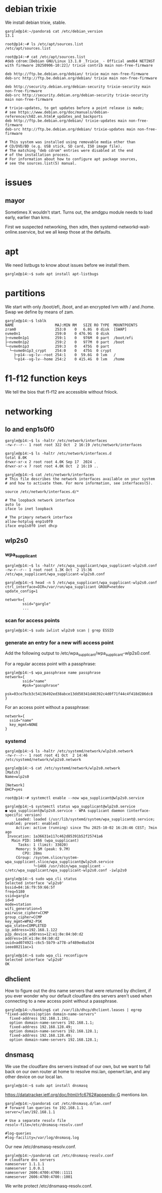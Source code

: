 # p14 -*- mode: org -*-
#+TODO: TODO(t) STARTED(s) WAITING(w) | DONE(d) CANCELLED(c)
#+STARTUP: overview logdone

* debian trixie

We install debian trixie, stable.

#+BEGIN_example
gargle@p14:~/pandora$ cat /etc/debian_version
13.1
#+END_example

#+BEGIN_example
root@p14:~# ls /etc/apt/sources.list
/etc/apt/sources.list
#+END_example

#+BEGIN_example
root@p14:~# cat /etc/apt/sources.list
#deb cdrom:[Debian GNU/Linux 13.1.0 _Trixie_ - Official amd64 NETINST with firmware 20250906-10:22]/ trixie contrib main non-free-firmware

deb http://ftp.be.debian.org/debian/ trixie main non-free-firmware
deb-src http://ftp.be.debian.org/debian/ trixie main non-free-firmware

deb http://security.debian.org/debian-security trixie-security main non-free-firmware
deb-src http://security.debian.org/debian-security trixie-security main non-free-firmware

# trixie-updates, to get updates before a point release is made;
# see https://www.debian.org/doc/manuals/debian-reference/ch02.en.html#_updates_and_backports
deb http://ftp.be.debian.org/debian/ trixie-updates main non-free-firmware
deb-src http://ftp.be.debian.org/debian/ trixie-updates main non-free-firmware

# This system was installed using removable media other than
# CD/DVD/BD (e.g. USB stick, SD card, ISO image file).
# The matching "deb cdrom" entries were disabled at the end
# of the installation process.
# For information about how to configure apt package sources,
# see the sources.list(5) manual.
#+END_example

* issues

** mayor

Sometimes X wouldn't start.  Turns out, the amdgpu module needs to load early, earlier than kms.

First we suspected networking, then xdm, then systemd-networkd-wait-online.sservice, but we all
keep those at the defaults.

* apt

We need listbugs to know about issues before we install them.

#+BEGIN_example
gargle@p14:~$ sudo apt install apt-listbugs
#+END_example

* partitions

We start with only /boot/efi, /boot, and an encrypted lvm with / and /home.  Swap we define by
means of zam.

#+BEGIN_example
gargle@p14:~$ lsblk
NAME                   MAJ:MIN RM   SIZE RO TYPE  MOUNTPOINTS
zram0                  253:0    0   6.8G  0 disk  [SWAP]
nvme0n1                259:0    0 476.9G  0 disk
├─nvme0n1p1            259:1    0   976M  0 part  /boot/efi
├─nvme0n1p2            259:2    0   977M  0 part  /boot
└─nvme0n1p3            259:3    0   475G  0 part
  └─nvme0n1p3_crypt    254:0    0   475G  0 crypt
    ├─p14--vg-lv--root 254:1    0  59.6G  0 lvm   /
    └─p14--vg-lv--home 254:2    0 415.4G  0 lvm   /home
#+END_example

* f1-f12 function keys

We tell the bios that f1-f12 are accessible without fnlock.

* networking

** lo and enp1s0f0

#+BEGIN_example
gargle@p14:~$ ls -haltr /etc/network/interfaces
-rw-r--r-- 1 root root 322 Oct  2 16:19 /etc/network/interfaces
#+END_example

#+BEGIN_example
gargle@p14:~$ ls -haltr /etc/network/interfaces.d
total 8.0K
drwxr-xr-x 2 root root 4.0K Sep 17  2024 .
drwxr-xr-x 7 root root 4.0K Oct  2 16:19 ..
#+END_example

#+BEGIN_example
gargle@p14:~$ cat /etc/network/interfaces
# This file describes the network interfaces available on your system
# and how to activate them. For more information, see interfaces(5).

source /etc/network/interfaces.d/*

# The loopback network interface
auto lo
iface lo inet loopback

# The primary network interface
allow-hotplug enp1s0f0
iface enp1s0f0 inet dhcp
#+END_example

** wlp2s0

*** wpa_supplicant

#+BEGIN_example
gargle@p14:~$ ls -haltr /etc/wpa_supplicant/wpa_supplicant-wlp2s0.conf
-rw-r--r-- 1 root root 1.3K Oct  2 15:36 /etc/wpa_supplicant/wpa_supplicant-wlp2s0.conf
#+END_example

#+BEGIN_example
gargle@p14:~$ head -n 5 /etc/wpa_supplicant/wpa_supplicant-wlp2s0.conf
ctrl_interface=DIR=/var/run/wpa_supplicant GROUP=netdev
update_config=1

network={
        ssid="gargle"
        ...
#+END_example

*** scan for access points

#+BEGIN_example
gargle@p14:~$ sudo iwlist wlp2s0 scan | grep ESSID
#+END_example

*** generate an entry for a new wifi access point

Add the following output to /etc/wpa_supplicant/wpa_supplicant-wlp2s0.conf.

For a regular access point with a passphrase:

#+BEGIN_example
gargle@p14:~$ wpa_passphrase name passphrase
network={
        ssid="name"
        #psk="passphrase"
        psk=03ce7bcb3c54136492ed38abce13dd50341d46392c4d0f71f44c4f418d286dc8
}
#+END_example

For an access point without a passphrase:

#+BEGIN_example
network={
  ssid="name"
  key_mgmt=NONE
}
#+END_example

*** systemd

#+BEGIN_example
gargle@p14:~$ ls -haltr /etc/systemd/network/wlp2s0.network
-rw-r--r-- 1 root root 41 Oct  2 14:46 /etc/systemd/network/wlp2s0.network
#+END_example

#+BEGIN_example
gargle@p14:~$ cat /etc/systemd/network/wlp2s0.network
[Match]
Name=wlp2s0

[Network]
DHCP=yes
#+END_example

#+BEGIN_example
root@p14:~# systemctl enable --now wpa_supplicant@wlp2s0.service
#+END_example

#+BEGIN_example
gargle@p14:~$ systemctl status wpa_supplicant@wlp2s0.service
● wpa_supplicant@wlp2s0.service - WPA supplicant daemon (interface-specific version)
     Loaded: loaded (/usr/lib/systemd/system/wpa_supplicant@.service; enabled; preset: enabled)
     Active: active (running) since Thu 2025-10-02 16:28:46 CEST; 7min ago
 Invocation: 1a36631e117c462d85391b52f25741a6
   Main PID: 1466 (wpa_supplicant)
      Tasks: 1 (limit: 33020)
     Memory: 9.5M (peak: 9.7M)
        CPU: 28ms
     CGroup: /system.slice/system-wpa_supplicant.slice/wpa_supplicant@wlp2s0.service
             └─1466 /usr/sbin/wpa_supplicant -c/etc/wpa_supplicant/wpa_supplicant-wlp2s0.conf -iwlp2s0
#+END_example

#+BEGIN_example
gargle@p14:~$ sudo wpa_cli status
Selected interface 'wlp2s0'
bssid=84:16:f9:59:66:5f
freq=5180
ssid=gargle
id=0
mode=station
wifi_generation=5
pairwise_cipher=CCMP
group_cipher=CCMP
key_mgmt=WPA2-PSK
wpa_state=COMPLETED
ip_address=192.168.1.122
p2p_device_address=12:e1:8e:84:b0:d2
address=10:e1:8e:84:b0:d2
uuid=ad074921-c6c5-5b79-a778-af489e4ba534
ieee80211ac=1
#+END_example

#+BEGIN_example
gargle@p14:~$ sudo wpa_cli reconfigure
Selected interface 'wlp2s0'
OK
#+END_example

** dhclient

How to figure out the dns name servers that were returned by dhclient, if you ever wonder why our
default cloudfare dns servers aren't used when connecting to a new access point without a
passphrase.

#+BEGIN_example
gargle@p14:~/banking$ cat /var/lib/dhcp/dhclient.leases | egrep "fixed-address|option domain-name-servers"
  fixed-address 192.168.1.191;
  option domain-name-servers 192.168.1.1;
  fixed-address 192.168.128.49;
  option domain-name-servers 192.168.128.1;
  fixed-address 192.168.128.49;
  option domain-name-servers 192.168.128.1;
#+END_example

** dnsmasq

We use the cloudfare dns servers instead of our own, but we want to fall back on our own router at
home to resolve msi.lan, openwrt.lan, and any other device on our local lan.

#+BEGIN_example
gargle@p14:~$ sudo apt install dnsmasq
#+END_example

https://datatracker.ietf.org/doc/html/rfc6762#appendix-G mentions /lan/.

#+BEGIN_example
gargle@p14:~/pandora$ cat /etc/dnsmasq.d/lan.conf
# forward lan queries to 192.168.1.1
server=/lan/192.168.1.1

# Use a separate resolv file
resolv-file=/etc/dnsmasq-resolv.conf

#log-queries
#log-facility=/var/log/dnsmasq.log
#+END_example

Our new /etc/dnsmasq-resolv.conf.

#+BEGIN_example
gargle@p14:~/pandora$ cat /etc/dnsmasq-resolv.conf
# cloudfare dns servers
nameserver 1.1.1.1
nameserver 1.0.0.1
nameserver 2606:4700:4700::1111
nameserver 2606:4700:4700::1001
#+END_example

We write protect /etc/dnsmasq-resolv.conf.

#+BEGIN_example
gargle@p14:~/pandora$ sudo chattr +i /etc/dnsmasq-resolv.conf
#+END_example

#+BEGIN_example
gargle@p14:~/pandora$ ls -haltr /etc/dnsmasq-resolv.conf
-rw-r--r-- 1 root root 126 Oct  4 20:42 /etc/dnsmasq-resolv.conf
#+END_example

Our /etc/resolv.conf points to localhost, because of dnsmask, and because of librewolf.

#+BEGIN_example
gargle@p14:~/pandora$ cat /etc/resolv.conf
nameserver 127.0.0.1
#+END_example

#+BEGIN_example
gargle@p14:~/pandora$ sudo chattr +i /etc/resolv.conf
#+END_example

#+BEGIN_example
gargle@p14:~/pandora$ ls -haltr /etc/resolv.conf
-rw-r--r-- 1 root root 21 Oct  7 08:54 /etc/resolv.conf
#+END_example

This here is the previous version, autogenerated during the install of trixie:

#+BEGIN_example
gargle@p14:~/pandora$ cat /etc/resolv.conf.old
domain lan
search lan
nameserver 192.168.1.1
#+END_example

Enable dnsmask.service, if necessary.

#+BEGIN_example
root@p14:~# systemctl enable --now dnsmask.service
#+END_example

* firewall

We go with the defaults, just make sure IPV6=yes is on.

#+BEGIN_example
root@p14:~# ufw status verbose
Status: active
Logging: on (low)
Default: deny (incoming), allow (outgoing), disabled (routed)
New profiles: skip
#+END_example

#+BEGIN_example
root@p14:~# systemctl status ufw.service
● ufw.service - Uncomplicated firewall
     Loaded: loaded (/usr/lib/systemd/system/ufw.service; enabled; preset: enabled)
     Active: active (exited) since Thu 2025-10-02 16:28:46 CEST; 20min ago
 Invocation: 5f3018ac923f443487d52e9a509d0339
       Docs: man:ufw(8)
   Main PID: 1223 (code=exited, status=0/SUCCESS)
   Mem peak: 3.7M
        CPU: 60ms

Oct 02 16:28:46 p14 systemd[1]: Starting ufw.service - Uncomplicated firewall...
Oct 02 16:28:46 p14 systemd[1]: Finished ufw.service - Uncomplicated firewall.
#+END_example

#+BEGIN_example
root@p14:~# cat /etc/default/ufw
# /etc/default/ufw
#

# Set to yes to apply rules to support IPv6 (no means only IPv6 on loopback
# accepted). You will need to 'disable' and then 'enable' the firewall for
# the changes to take affect.
IPV6=yes

# Set the default input policy to ACCEPT, DROP, or REJECT. Please note that if
# you change this you will most likely want to adjust your rules.
DEFAULT_INPUT_POLICY="DROP"

# Set the default output policy to ACCEPT, DROP, or REJECT. Please note that if
# you change this you will most likely want to adjust your rules.
DEFAULT_OUTPUT_POLICY="ACCEPT"

# Set the default forward policy to ACCEPT, DROP or REJECT.  Please note that
# if you change this you will most likely want to adjust your rules
DEFAULT_FORWARD_POLICY="DROP"

# Set the default application policy to ACCEPT, DROP, REJECT or SKIP. Please
# note that setting this to ACCEPT may be a security risk. See 'man ufw' for
# details
DEFAULT_APPLICATION_POLICY="SKIP"

# By default, ufw only touches its own chains. Set this to 'yes' to have ufw
# manage the built-in chains too. Warning: setting this to 'yes' will break
# non-ufw managed firewall rules
MANAGE_BUILTINS=no

#
# IPT backend
#
# only enable if using iptables backend
IPT_SYSCTL=/etc/ufw/sysctl.conf

# Extra connection tracking modules to load. IPT_MODULES should typically be
# empty for new installations and modules added only as needed. See
# 'CONNECTION HELPERS' from 'man ufw-framework' for details. Complete list can
# be found in net/netfilter/Kconfig of your kernel source. Some common modules:
# nf_conntrack_irc, nf_nat_irc: DCC (Direct Client to Client) support
# nf_conntrack_netbios_ns: NetBIOS (samba) client support
# nf_conntrack_pptp, nf_nat_pptp: PPTP over stateful firewall/NAT
# nf_conntrack_ftp, nf_nat_ftp: active FTP support
# nf_conntrack_tftp, nf_nat_tftp: TFTP support (server side)
# nf_conntrack_sane: sane support
IPT_MODULES=""
#+END_example

#+BEGIN_example
root@p14:~# ufw status verbose
Status: active
Logging: on (low)
Default: deny (incoming), allow (outgoing), disabled (routed)
New profiles: skip
#+END_example

* swap

We install zram, use 25% of RAM max and use PRIORITY=100.

#+BEGIN_example
gargle@p14:~$ sudo apt install zram-tools
#+END_example

#+BEGIN_example
gargle@p14:~$ cat /etc/default/zramswap
# Compression algorithm selection
# speed: lz4 > zstd
# compression: zstd > lz4
# This is not inclusive of all that is available in latest kernels
# See /sys/block/zram0/comp_algorithm (when zram module is loaded) to see
# what is currently set and available for your kernel[1]
# [1]  https://www.kernel.org/doc/html/latest/admin-guide/blockdev/zram.html#select-compression-algorithm
ALGO=lz4

# Specifies the amount of RAM that should be used for zram
# based on a percentage the total amount of available memory
# This takes precedence and overrides SIZE below
PERCENT=25

# Specifies a static amount of RAM that should be used for
# the ZRAM devices, this is in MiB
SIZE=512

# Specifies the priority for the swap devices, see swapon(2)
# for more details. Higher number = higher priority
# This should probably be higher than hdd/ssd swaps.
PRIORITY=100
#+END_example

* keyboard

#+BEGIN_example
root@p14:~# cat /etc/default/keyboard
# KEYBOARD CONFIGURATION FILE

# Consult the keyboard(5) manual page.

XKBMODEL="pc105"
XKBLAYOUT="us"
XKBVARIANT="altgr-weur"
#XKBOPTIONS="compose:lwin,ctrl:nocaps"
XKBOPTIONS="compose:lctrl,ctrl:nocaps"

BACKSPACE="guess"
#+END_example

#+BEGIN_example
gargle@p14:~$ sudo dpkg-reconfigure keyboard-configuration
gargle@p14:~$ sudo systemctl restart keyboard-setup.service
#+END_example

#+BEGIN_example
root@p14:~# setupcon
root@p14:~# update-initramfs -u
#+END_example

Beware, sway needs its own keyboard configuration!

#+BEGIN_example
gargle@p14:~/pandora$ cat /etc/sway/config.d/keyboard.conf
input * {
  xkb_layout "us"
  xkb_variant "altgr-weur"
  xkb_options "compose:lctrl,ctrl:nocaps"
}

input <identifier> xkb_model "pc105"
#+END_example

* editor

We go for vim.basic instead of nano

#+BEGIN_EXAMPLE
gargle@p14:~$ sudo update-alternatives --config editor
#+END_EXAMPLE

#+BEGIN_EXAMPLE
gargle@p14:~$ sudo apt remove nano --purge
#+END_EXAMPLE

* sound

#+BEGIN_example
gargle@p14:~$ sudo apt install wireplumber pipewire pipewire-pulse libspa-0.2-bluetooth
#+END_example

* amdgpu module

#+BEGIN_example
root@p14:~# cat /etc/modules-load.d/amdgpu.conf
# ensure the amdgpu module loads early, or X won't start
amdgpu
#+END_example

* sway

#+BEGIN_example
gargle@p14:~/pandora$ sudo apt install sway sway-backgrounds waybar wmenu
#+END_example

#+BEGIN_example
gargle@p14:~$ diff .config/sway/config /etc/sway/config
113,117d112
<
<     # with Alt+Tab
<     bindsym Alt+Tab focus next
<     bindsym Shift+Alt+Tab focus prev
<
224a220
>     position top
226,227c222,230
<     swaybar_command waybar
<
---
>     # When the status_command prints a new line to stdout, swaybar updates.
>     # The default just shows the current date and time.
>     status_command while date +'%Y-%m-%d %X'; do sleep 1; done
>
>     colors {
>         statusline #ffffff
>         background #323232
>         inactive_workspace #32323200 #32323200 #5c5c5c
>     }
231,234d233
< exec swaybg -i /usr/share/backgrounds/sway/Don-Quixote\ 1920x1200.jpg -m fill
<
< for_window [app_id="librewolf"] floating enable
<
#+END_example

* lightdm

#+BEGIN_example
gargle@p14:~/pandora$ sudo apt install lightdm lightdm-gtk-greeter
#+END_example

#+BEGIN_example
gargle@p14:~/pandora$ ls -haltr /usr/share/backgrounds/sway/Don-Quixote\ 1920x1200.jpg
-rw-rw-r-- 1 root root 161K Sep 30 15:10 '/usr/share/backgrounds/sway/Don-Quixote 1920x1200.jpg'
#+END_example

We only change the background.

#+BEGIN_example
gargle@p14:~$ grep -v '^#' /etc/lightdm/lightdm-gtk-greeter.conf
[greeter]
background=/usr/share/backgrounds/Don-Quixote 1920x1200.jpg
default-user-image=/usr/share/icons/vendor/256x256/emblems/emblem-vendor.png
#+END_example

We remove the old Default Xsession entry:

#+BEGIN_example
root@p14: cd /usr/share/xsessions/
root@p14: mv lightdm-xsession.desktop lightdm-xsession.desktop.old
#+END_example

* waybar

We only show our wifi, our battery, and the year and date.

#+BEGIN_example
gargle@p14:~/pandora$ diff ~/.config/waybar/config.jsonc /etc/xdg/waybar/config.jsonc
11,13c11,13
<     //     "sway/mode",
<         "sway/scratchpad"
<     //     "custom/media"
---
>         "sway/mode",
>         "sway/scratchpad",
>         "custom/media"
19,20c19,20
<      //    "mpd",
<      //    "idle_inhibitor",
---
>         "mpd",
>         "idle_inhibitor",
23,29c23,29
<      //    "power-profiles-daemon",
<      //    "cpu",
<      //    "memory",
<      //    "temperature",
<      //    "backlight",
<      //    "keyboard-state",
<      //    "sway/language",
---
>         "power-profiles-daemon",
>         "cpu",
>         "memory",
>         "temperature",
>         "backlight",
>         "keyboard-state",
>         "sway/language",
31,34c31,34
<      //    "battery#bat2",
<         "clock"
<      //    "tray",
<      //    "custom/power"
---
>         "battery#bat2",
>         "clock",
>         "tray",
>         "custom/power"
112,113c112
<         // "format-alt": "{:%Y-%m-%d}"
<         "format": "{:%Y-%m-%d %H:%M}"
---
>         "format-alt": "{:%Y-%m-%d}"
#+END_example

We keep the same stylesheet.

#+BEGIN_example
gargle@p14:~/pandora$ diff ~/.config/waybar/style.css /etc/xdg/waybar/style.css
#+END_example

* pcspkr

We disable the pcspeaker to get rid of the annoying BEEP in xterm and console.

#+BEGIN_example
root@p14:~# cat /etc/modprobe.d/pcspkr.conf
blacklist pcspkr
#+END_example

* /usr/local/bin/custom-startup.sh

A script to set up our local choosings for our led and for our battery.

#+BEGIN_example
root@p14:~# cat /etc/systemd/system/custom-startup.service
[Unit]
Description=Custom startup settings (mic mute LED)
After=local-fs.target
Wants=multi-user.target

[Service]
Type=oneshot
RemainAfterExit=yes
ExecStart=/usr/local/bin/custom-startup.sh
TimeoutStartSec=10

[Install]
WantedBy=multi-user.target
#+END_example

#+BEGIN_example
gargle@p14:~/pandora$ cat /usr/local/bin/custom-startup.sh
#!/bin/sh

# set the battery
echo 80 > /sys/class/power_supply/BAT0/charge_control_end_threshold
echo 60 > /sys/class/power_supply/BAT0/charge_control_start_threshold

# turn mic mute LED off
echo 0 > /sys/class/leds/platform::micmute/brightness 2>/dev/null || true
#+END_example

#+BEGIN_example
root@p14:~# systemctl enable --now custom-startup.service
#+END_example

* led

We switch of the annoying led on F4 (mic mute LED), see /usr/local/bin/custom-startup.sh here above.

* battery

Note that we show the battery in the waybar.  We set the start and end charging thresholds in
/usr/local/bin/custom-startup.sh as discussed here above.

** cat /sys/class/power_supply/BAT0/status

#+BEGIN_example
gargle@p14:~$ cat /sys/class/power_supply/BAT0/status
Discharging
gargle@p14:~$ cat /sys/class/power_supply/BAT0/capacity
59
#+END_example

** show start charging and stopping charging behaviour

#+BEGIN_EXAMPLE
gargle@p14:~/pandora/p14$ cat /sys/class/power_supply/BAT0/charge_control_start_threshold
60
gargle@p14:~/pandora/p14$ cat /sys/class/power_supply/BAT0/charge_control_end_threshold
80
#+END_EXAMPLE

* temperature

Check the temperature.  This below means 42 degrees.

#+BEGIN_example
gargle@p14:~/banking$ cat /sys/class/thermal/thermal_zone0/temp
42000
#+END_example

* brightness

Control the brightness of the screen.

#+BEGIN_example
gargle@p14:~/banking$ cat /sys/class/backlight/amdgpu_bl0/brightness
16
#+END_example

#+BEGIN_example
gargle@p14:~/banking$ cat /sys/class/backlight/amdgpu_bl0/max_brightness
255
#+END_example

#+BEGIN_example
gargle@p14:~/pandora$ echo 16 | sudo tee /sys/class/backlight/amdgpu_bl0/brightness
16
#+END_example

* cal

cal makes part of bsdmainutils.

#+BEGIN_example
gargle@p14:~/pandora$ sudo apt install bsdmainutils
#+END_example

* tmux

#+BEGIN_example
gargle@p14:~$ cat .tmux.conf
unbind C-b
set-option -g prefix C-j
bind-key C-j send-prefix
#+END_example

* foot

#+BEGIN_example
gargle@p14:~$ cat .config/foot/foot.ini
font=DejaVu Sans Mono:pixelsize=15

[colors]
background=ffffff
foreground=000000
#+END_example

* emacs

I moved the .emacs file to pandora/p14.

#+BEGIN_example
gargle@p14:~$ sudo apt install emacs-pgtk
#+END_example

We set the line length to 102.

#+BEGIN_example
;; Set line width to 102 columns...
(setq-default fill-column 102)
#+END_example

* TODO en_GB.UTF-8

* TODO backports
https://ostechnix.com/enable-backports-testing-repositories-debian-13-trixie/
